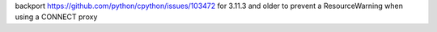 backport https://github.com/python/cpython/issues/103472 for 3.11.3 and older to prevent
a ResourceWarning when using a CONNECT proxy
